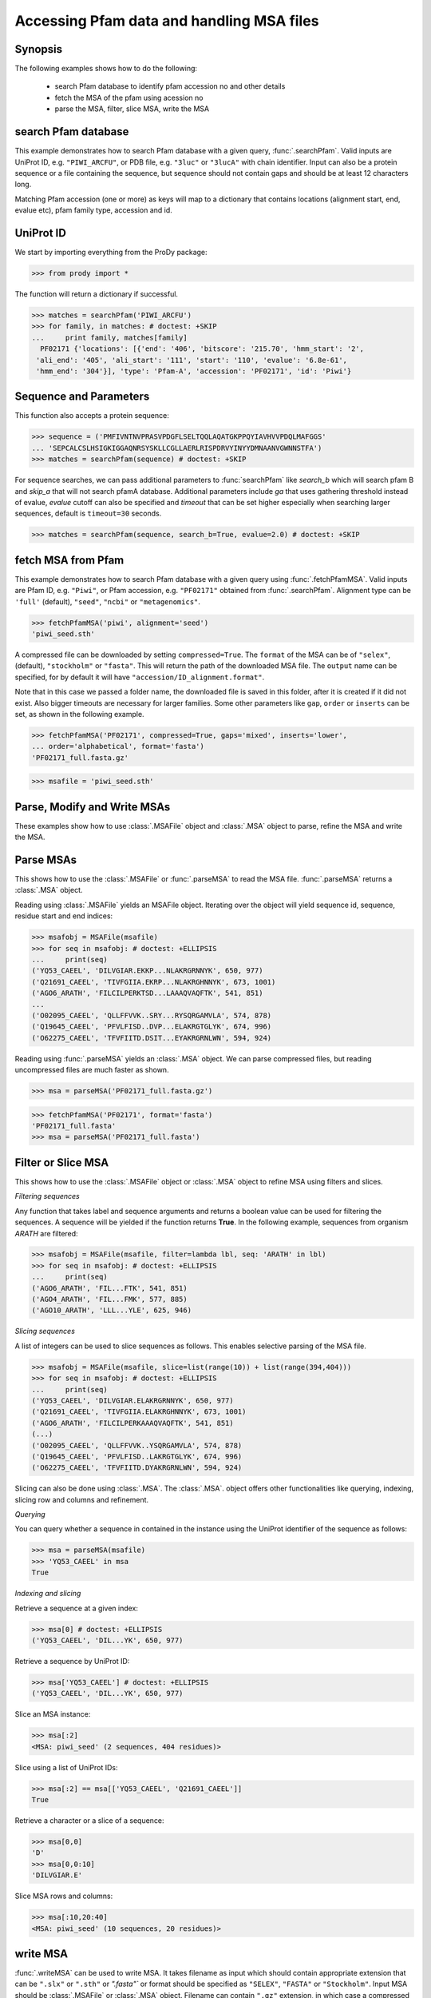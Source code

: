 .. _msafiles:

*******************************************************************************
Accessing Pfam data and handling MSA files
*******************************************************************************

Synopsis
===============================================================================

The following examples shows how to do the following:

  * search Pfam database to identify pfam accession no and other details
  * fetch the MSA of the pfam using acession no 
  * parse the MSA, filter, slice MSA, write the MSA

search Pfam database
===============================================================================

This example demonstrates how to search Pfam database with a given query, 
:func:`.searchPfam`.  Valid inputs are UniProt ID, e.g. ``"PIWI_ARCFU"``, or 
PDB file, e.g. ``"3luc"`` or ``"3lucA"`` with chain identifier. Input can also 
be a protein sequence or a file containing the sequence, but sequence should 
not contain gaps and should be at least 12 characters long.

Matching Pfam accession (one or more) as keys will map to a dictionary that 
contains locations (alignment start, end, evalue etc), pfam family type, 
accession and id.
  
UniProt ID 
===============================================================================

We start by importing everything from the ProDy package:

>>> from prody import *

The function will return a dictionary if successful.
 
>>> matches = searchPfam('PIWI_ARCFU')
>>> for family, in matches: # doctest: +SKIP
...     print family, matches[family]  
  PF02171 {'locations': [{'end': '406', 'bitscore': '215.70', 'hmm_start': '2', 
 'ali_end': '405', 'ali_start': '111', 'start': '110', 'evalue': '6.8e-61', 
 'hmm_end': '304'}], 'type': 'Pfam-A', 'accession': 'PF02171', 'id': 'Piwi'}

Sequence and Parameters
===============================================================================

This function also accepts a protein sequence:

>>> sequence = ('PMFIVNTNVPRASVPDGFLSELTQQLAQATGKPPQYIAVHVVPDQLMAFGGS'
... 'SEPCALCSLHSIGKIGGAQNRSYSKLLCGLLAERLRISPDRVYINYYDMNAANVGWNNSTFA')
>>> matches = searchPfam(sequence) # doctest: +SKIP


For sequence searches, we can pass additional parameters to :func:`searchPfam`
like *search_b* which will search pfam B and *skip_a* that will not search 
pfamA database. Additional parameters include *ga* that uses gathering 
threshold instead of evalue,  *evalue* cutoff can also be specified and 
*timeout* that can be set higher especially when searching larger 
sequences, default is ``timeout=30`` seconds.

>>> matches = searchPfam(sequence, search_b=True, evalue=2.0) # doctest: +SKIP

fetch MSA from Pfam
===============================================================================

This example demonstrates how to search Pfam database with a given query using  
:func:`.fetchPfamMSA`. Valid inputs are Pfam ID, e.g. ``"Piwi"``, or Pfam
accession, e.g. ``"PF02171"`` obtained from :func:`.searchPfam`.  Alignment 
type can be ``'full'`` (default), ``"seed"``, ``"ncbi"`` or ``"metagenomics"``.

>>> fetchPfamMSA('piwi', alignment='seed')
'piwi_seed.sth'

A compressed file can be downloaded by setting ``compressed=True``. 
The ``format`` of the MSA can be of ``"selex"``, (default), ``"stockholm"`` or
``"fasta"``.  This will return the path of the downloaded MSA file. 
The ``output`` name can be specified, for by default it will have 
``"accession/ID_alignment.format"``.

Note that in this case we passed a folder name, the downloaded file is saved 
in this folder, after it is created if it did not exist. Also bigger timeouts
are necessary for larger families. Some other parameters like ``gap``, 
``order`` or ``inserts`` can be set, as shown in the following example. 

>>> fetchPfamMSA('PF02171', compressed=True, gaps='mixed', inserts='lower', 
... order='alphabetical', format='fasta')
'PF02171_full.fasta.gz'
    
>>> msafile = 'piwi_seed.sth'

Parse, Modify and Write MSAs
===============================================================================

These examples show how to use :class:`.MSAFile` object and 
:class:`.MSA` object to parse, refine the MSA and write the MSA. 

Parse MSAs
===============================================================================

This shows how to use the :class:`.MSAFile` or :func:`.parseMSA` to read the 
MSA file. :func:`.parseMSA` returns a :class:`.MSA` object. 

Reading using :class:`.MSAFile` yields an MSAFile object. Iterating over the 
object will yield sequence id, sequence, residue start and end indices:

>>> msafobj = MSAFile(msafile)
>>> for seq in msafobj: # doctest: +ELLIPSIS 
...     print(seq)
('YQ53_CAEEL', 'DILVGIAR.EKKP...NLAKRGRNNYK', 650, 977)
('Q21691_CAEEL', 'TIVFGIIA.EKRP...NLAKRGHNNYK', 673, 1001)
('AGO6_ARATH', 'FILCILPERKTSD...LAAAQVAQFTK', 541, 851)
...
('O02095_CAEEL', 'QLLFFVVK..SRY...RYSQRGAMVLA', 574, 878)
('Q19645_CAEEL', 'PFVLFISD..DVP...ELAKRGTGLYK', 674, 996)
('O62275_CAEEL', 'TFVFIITD.DSIT...EYAKRGRNLWN', 594, 924)

Reading using :func:`.parseMSA` yields an :class:`.MSA` object.  We can parse 
compressed files, but reading uncompressed files are much faster as shown.

>>> msa = parseMSA('PF02171_full.fasta.gz')

>>> fetchPfamMSA('PF02171', format='fasta')
'PF02171_full.fasta'
>>> msa = parseMSA('PF02171_full.fasta')

Filter or Slice MSA
===============================================================================

This shows how to use the :class:`.MSAFile` object or :class:`.MSA` object to 
refine MSA using filters and slices. 

*Filtering sequences*
    
Any function that takes label and sequence arguments and returns a boolean 
value can be used for filtering the sequences.  A sequence will be yielded 
if the function returns **True**.  In the following example, sequences from
organism *ARATH* are filtered:
    
>>> msafobj = MSAFile(msafile, filter=lambda lbl, seq: 'ARATH' in lbl)
>>> for seq in msafobj: # doctest: +ELLIPSIS 
...     print(seq)
('AGO6_ARATH', 'FIL...FTK', 541, 851)
('AGO4_ARATH', 'FIL...FMK', 577, 885)
('AGO10_ARATH', 'LLL...YLE', 625, 946)

*Slicing sequences*
    
A list of integers can be used to slice sequences as follows.  This enables 
selective parsing of the MSA file. 
    
>>> msafobj = MSAFile(msafile, slice=list(range(10)) + list(range(394,404)))
>>> for seq in msafobj: # doctest: +ELLIPSIS 
...     print(seq)
('YQ53_CAEEL', 'DILVGIAR.ELAKRGRNNYK', 650, 977)
('Q21691_CAEEL', 'TIVFGIIA.ELAKRGHNNYK', 673, 1001)
('AGO6_ARATH', 'FILCILPERKAAAQVAQFTK', 541, 851)
(...)
('O02095_CAEEL', 'QLLFFVVK..YSQRGAMVLA', 574, 878)
('Q19645_CAEEL', 'PFVLFISD..LAKRGTGLYK', 674, 996)
('O62275_CAEEL', 'TFVFIITD.DYAKRGRNLWN', 594, 924)

Slicing can also be done using :class:`.MSA`. The :class:`.MSA`. object offers 
other functionalities like querying, indexing, slicing row and columns and 
refinement. 

*Querying*
    
You can query whether a sequence in contained in the instance using the 
UniProt identifier of the sequence as follows:


>>> msa = parseMSA(msafile)
>>> 'YQ53_CAEEL' in msa
True
    
*Indexing and slicing*
    
Retrieve a sequence at a given index:
    
>>> msa[0] # doctest: +ELLIPSIS
('YQ53_CAEEL', 'DIL...YK', 650, 977)
    
Retrieve a sequence by UniProt ID:
    
>>> msa['YQ53_CAEEL'] # doctest: +ELLIPSIS
('YQ53_CAEEL', 'DIL...YK', 650, 977)
    
Slice an MSA instance:
    
>>> msa[:2]
<MSA: piwi_seed' (2 sequences, 404 residues)>
    
Slice using a list of UniProt IDs:
    
>>> msa[:2] == msa[['YQ53_CAEEL', 'Q21691_CAEEL']]
True
    
Retrieve a character or a slice of a sequence:

>>> msa[0,0]
'D'
>>> msa[0,0:10]
'DILVGIAR.E'
    
Slice MSA rows and columns:
    
>>> msa[:10,20:40]
<MSA: piwi_seed' (10 sequences, 20 residues)>
    
write MSA
===============================================================================

:func:`.writeMSA` can be used to write MSA. It takes filename as input 
which should contain appropriate extension that can be ``".slx"`` or 
``".sth"`` or  `".fasta"`` or format should be specified as ``"SELEX"``, 
``"FASTA"`` or ``"Stockholm"``. Input MSA should be :class:`.MSAFile` or 
:class:`.MSA` object. Filename can contain ``".gz"`` extension, in which case 
a compressed file will be written. 
Returns the name of the MSA file that is written. 

>>> writeMSA('sliced_MSA.gz', msa, format='SELEX')
'sliced_MSA.gz'
>>> filename = writeMSA('sliced_MSA.fasta', msafobj)


See Also
===============================================================================

See :mod:`.sequence` module for all sequence analysis functions. 

|questions|

|suggestions|
